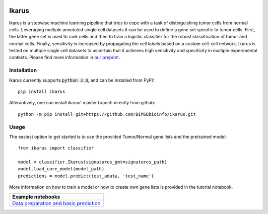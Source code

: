 |3.8 badge| |3.9 badge| |3.10 badge|

========
Ikarus
========

Ikarus is a stepwise machine learning pipeline that tries to cope with a task of distinguishing tumor cells from normal cells.
Leveraging multiple annotated single cell datasets it can be used to define a gene set specific to tumor cells. 
First, the latter gene set is used to rank cells and then to train a logistic classifier for the robust classification of tumor and normal cells.
Finally, sensitivity is increased by propagating the cell labels based on a custom cell-cell network. 
Ikarus is tested on multiple single cell datasets to ascertain that it achieves high sensitivity and specificity in multiple experimental contexts.
Please find more information in `our preprint <https://doi.org/10.1101/2021.10.15.463909>`_.

.. image:: ikarus_schema.svg
  :width: 600
  
  
Installation
============
Ikarus currently supports :code:`python 3.8`, and can be installed from PyPI:

::

  pip install ikarus
 
Alterantively, one can install ikarus' master branch directly from github:
 
::

  python -m pip install git+https://github.com/BIMSBbioinfo/ikarus.git
  

Usage
=============
The easiest option to get started is to use the provided Tumor/Normal gene lists and the pretrained model:

::

  from ikarus import classifier
  
  model = classifier.Ikarus(signatures_gmt=signatures_path)
  model.load_core_model(model_path)
  predictions = model.predict(test_adata, 'test_name')
  
 
More information on how to train a model or how to create own gene lists is provided in the tutorial notebook.

..

+----------------------------------------------------+
| Example notebooks                                  |
+====================================================+
| `Data preparation and basic prediction`_           |
+----------------------------------------------------+

.. _`Data preparation and basic prediction`: https://github.com/BIMSBbioinfo/ikarus/blob/master/tutorial.ipynb
.. |3.8 badge| image:: https://github.com/BIMSBbioinfo/ikarus/actions/workflows/python-package-3.8.yml/badge.svg
    :target: https://github.com/BIMSBbioinfo/ikarus/actions/workflows/python-package-3.8.yml
.. |3.9 badge| image:: https://github.com/BIMSBbioinfo/ikarus/actions/workflows/python-package-3.9.yml/badge.svg
    :target: https://github.com/BIMSBbioinfo/ikarus/actions/workflows/python-package-3.9.yml
.. |3.10 badge| image:: https://github.com/BIMSBbioinfo/ikarus/actions/workflows/python-package-3.10.yml/badge.svg
    :target: https://github.com/BIMSBbioinfo/ikarus/actions/workflows/python-package-3.10.yml
